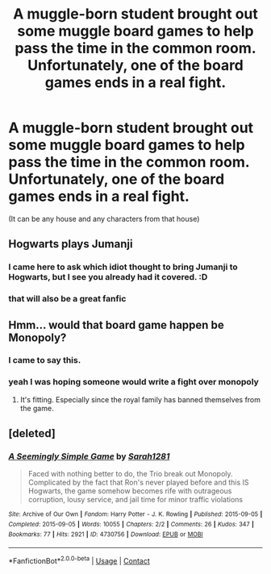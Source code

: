 #+TITLE: A muggle-born student brought out some muggle board games to help pass the time in the common room. Unfortunately, one of the board games ends in a real fight.

* A muggle-born student brought out some muggle board games to help pass the time in the common room. Unfortunately, one of the board games ends in a real fight.
:PROPERTIES:
:Author: JustAnotherYaoiFan
:Score: 16
:DateUnix: 1611943306.0
:DateShort: 2021-Jan-29
:FlairText: Prompt
:END:
(It can be any house and any characters from that house)


** Hogwarts plays Jumanji
:PROPERTIES:
:Author: Pratical_project298
:Score: 21
:DateUnix: 1611948594.0
:DateShort: 2021-Jan-29
:END:

*** I came here to ask which idiot thought to bring Jumanji to Hogwarts, but I see you already had it covered. :D
:PROPERTIES:
:Author: gnixfim
:Score: 12
:DateUnix: 1611955150.0
:DateShort: 2021-Jan-30
:END:


*** that will also be a great fanfic
:PROPERTIES:
:Author: JustAnotherYaoiFan
:Score: 7
:DateUnix: 1611957771.0
:DateShort: 2021-Jan-30
:END:


** Hmm... would that board game happen be Monopoly?
:PROPERTIES:
:Author: VarnusJulius
:Score: 23
:DateUnix: 1611943825.0
:DateShort: 2021-Jan-29
:END:

*** I came to say this.
:PROPERTIES:
:Author: Irulantk
:Score: 7
:DateUnix: 1611943951.0
:DateShort: 2021-Jan-29
:END:


*** yeah I was hoping someone would write a fight over monopoly
:PROPERTIES:
:Author: JustAnotherYaoiFan
:Score: 5
:DateUnix: 1611957745.0
:DateShort: 2021-Jan-30
:END:

**** It's fitting. Especially since the royal family has banned themselves from the game.
:PROPERTIES:
:Author: VarnusJulius
:Score: 5
:DateUnix: 1611957873.0
:DateShort: 2021-Jan-30
:END:


** [deleted]
:PROPERTIES:
:Score: 3
:DateUnix: 1611966362.0
:DateShort: 2021-Jan-30
:END:

*** [[https://archiveofourown.org/works/4730756][*/A Seemingly Simple Game/*]] by [[https://www.archiveofourown.org/users/Sarah1281/pseuds/Sarah1281][/Sarah1281/]]

#+begin_quote
  Faced with nothing better to do, the Trio break out Monopoly. Complicated by the fact that Ron's never played before and this IS Hogwarts, the game somehow becomes rife with outrageous corruption, lousy service, and jail time for minor traffic violations
#+end_quote

^{/Site/:} ^{Archive} ^{of} ^{Our} ^{Own} ^{*|*} ^{/Fandom/:} ^{Harry} ^{Potter} ^{-} ^{J.} ^{K.} ^{Rowling} ^{*|*} ^{/Published/:} ^{2015-09-05} ^{*|*} ^{/Completed/:} ^{2015-09-05} ^{*|*} ^{/Words/:} ^{10055} ^{*|*} ^{/Chapters/:} ^{2/2} ^{*|*} ^{/Comments/:} ^{26} ^{*|*} ^{/Kudos/:} ^{347} ^{*|*} ^{/Bookmarks/:} ^{77} ^{*|*} ^{/Hits/:} ^{2921} ^{*|*} ^{/ID/:} ^{4730756} ^{*|*} ^{/Download/:} ^{[[https://archiveofourown.org/downloads/4730756/A%20Seemingly%20Simple%20Game.epub?updated_at=1441429821][EPUB]]} ^{or} ^{[[https://archiveofourown.org/downloads/4730756/A%20Seemingly%20Simple%20Game.mobi?updated_at=1441429821][MOBI]]}

--------------

*FanfictionBot*^{2.0.0-beta} | [[https://github.com/FanfictionBot/reddit-ffn-bot/wiki/Usage][Usage]] | [[https://www.reddit.com/message/compose?to=tusing][Contact]]
:PROPERTIES:
:Author: FanfictionBot
:Score: 4
:DateUnix: 1611966380.0
:DateShort: 2021-Jan-30
:END:
